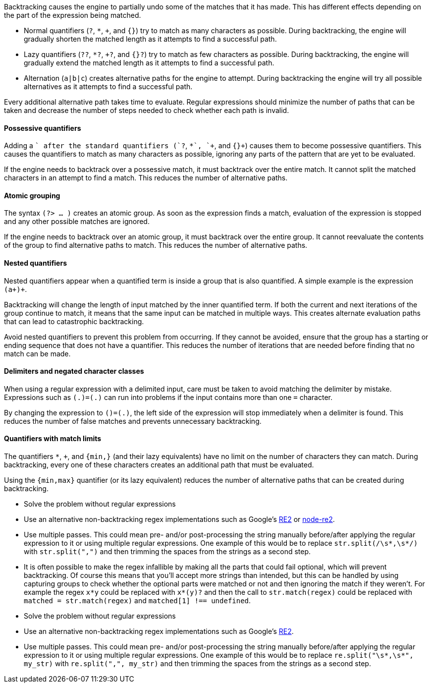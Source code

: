 Backtracking causes the engine to partially undo some of the matches that it has made. This has different effects depending on the part of the expression being matched.

* Normal quantifiers (`?`, `*`, `+`, and `{}`) try to match as many characters as possible. During backtracking, the engine will gradually shorten the matched length as it attempts to find a successful path.
* Lazy quantifiers (`??`, `*?`, `+?`, and `{}?`) try to match as few characters as possible. During backtracking, the engine will gradually extend the matched length as it attempts to find a successful path.
* Alternation (`a|b|c`) creates alternative paths for the engine to attempt. During backtracking the engine will try all possible alternatives as it attempts to find a successful path.

Every additional alternative path takes time to evaluate. Regular expressions should minimize the number of paths that can be taken and decrease the number of steps needed to check whether each path is invalid.

==== Possessive quantifiers

Adding a `+` after the standard quantifiers (`?+`, `*+`, `++`, and `{}+`) causes them to become possessive quantifiers. This causes the quantifiers to match as many characters as possible, ignoring any parts of the pattern that are yet to be evaluated.

If the engine needs to backtrack over a possessive match, it must backtrack over the entire match. It cannot split the matched characters in an attempt to find a match. This reduces the number of alternative paths.

==== Atomic grouping

The syntax `(?> ... )` creates an atomic group. As soon as the expression finds a match, evaluation of the expression is stopped and any other possible matches are ignored.

If the engine needs to backtrack over an atomic group, it must backtrack over the entire group. It cannot reevaluate the contents of the group to find alternative paths to match. This reduces the number of alternative paths.

==== Nested quantifiers

Nested quantifiers appear when a quantified term is inside a group that is also quantified. A simple example is the expression `(a+)+`.

Backtracking will change the length of input matched by the inner quantified term. If both the current and next iterations of the group continue to match, it means that the same input can be matched in multiple ways. This creates alternate evaluation paths that can lead to catastrophic backtracking.

Avoid nested quantifiers to prevent this problem from occurring. If they cannot be avoided, ensure that the group has a starting or ending sequence that does not have a quantifier. This reduces the number of iterations that are needed before finding that no match can be made.

==== Delimiters and negated character classes

When using a regular expression with a delimited input, care must be taken to avoid matching the delimiter by mistake. Expressions such as `(.+)=(.+)` can run into problems if the input contains more than one `=` character.

By changing the expression to `([^=]+)=(.+)`, the left side of the expression will stop immediately when a delimiter is found. This reduces the number of false matches and prevents unnecessary backtracking.


==== Quantifiers with match limits

The quantifiers `*`, `+`, and `{min,}` (and their lazy equivalents) have no limit on the number of characters they can match. During backtracking, every one of these characters creates an additional path that must be evaluated. 

Using the `{min,max}` quantifier (or its lazy equivalent) reduces the number of alternative paths that can be created during backtracking.



* Solve the problem without regular expressions
* Use an alternative non-backtracking regex implementations such as Google's https://github.com/google/re2[RE2] or https://github.com/uhop/node-re2/[node-re2].
* Use multiple passes. This could mean pre- and/or post-processing the string manually before/after applying the regular expression to it or using multiple regular expressions. One example of this would be to replace `+str.split(/\s*,\s*/)+` with `+str.split(",")+` and then trimming the spaces from the strings as a second step.
* It is often possible to make the regex infallible by making all the parts that could fail optional, which will prevent backtracking. Of course this means that you'll accept more strings than intended, but this can be handled by using capturing groups to check whether the optional parts were matched or not and then ignoring the match if they weren't. For example the regex `+x*y+` could be replaced with `+x*(y)?+` and then the call to `+str.match(regex)+` could be replaced with `+matched = str.match(regex)+` and  `+matched[1] !== undefined+`.


* Solve the problem without regular expressions
* Use an alternative non-backtracking regex implementations such as Google's https://github.com/google/re2[RE2].
* Use multiple passes. This could mean pre- and/or post-processing the string manually before/after applying the regular expression to it or using multiple regular expressions. One example of this would be to replace ``++re.split("\s*,\s*", my_str)++`` with ``++re.split(",", my_str)++`` and then trimming the spaces from the strings as a second step.
